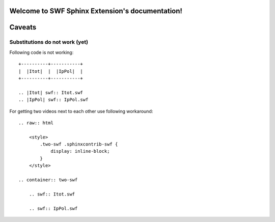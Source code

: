 .. SWF Sphinx Extension documentation master file, created by
   sphinx-quickstart on Wed Sep 26 00:40:29 2012.
   You can adapt this file completely to your liking, but it should at least
   contain the root `toctree` directive.

Welcome to SWF Sphinx Extension's documentation!
================================================

.. default-domain:: rst

.. directive:: swf

   This directive is for improved SWF handling. If you pass a relative
   path, it is assumed it is a local file, if you pass a complete URL, 
   it is assumed it is an internet resource::

       .. swf:: path/to/some.swf

   You may pass any parameter, which is found at `Flash Help Page`_.

   .. _Flash Help Page:
      http://helpx.adobe.com/flash/kb/flash-object-embed-tag-attributes.html

   Apart from this you can pass `class`, `width`, `height` or `zoom-to-fit`.

   There are sometimes flashvideos, where you do not know the exact size.
   For this issue there is `zoom-to-fit` parameter, which will zoom out/in the
   video to fit into your rectangle specified by `width` and `height`::

       .. swf:: path/to/some.swf
          :width: 400
          :height: 300
          :zoom-to-fit: true

.. confval:: swf_zoom_to_fit_default

   Default is "yes", may also be "no"

.. confval:: swf_allowfullscreen_default

   Default is "yes", may also be "no"

.. confval:: swf_width_default

   Default is "400"

.. confval:: swf_height_default

   Default is "300"


Caveats
=======

Substitutions do not work (yet)
-------------------------------

Following code is not working::

    +----------+-----------+
    |  |Itot|  |  |IpPol|  |
    +----------+-----------+

    .. |Itot| swf:: Itot.swf
    .. |IpPol| swf:: IpPol.swf

For getting two videos next to each other use following workaround::

    .. raw:: html

        <style>
            .two-swf .sphinxcontrib-swf {
                display: inline-block;
            }
        </style>

    .. container:: two-swf

        .. swf:: Itot.swf

        .. swf:: IpPol.swf

